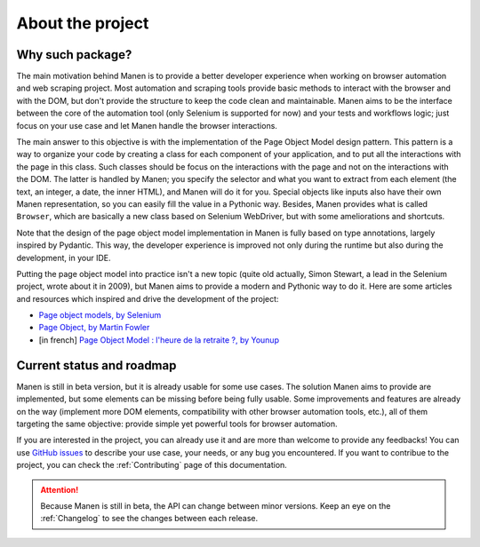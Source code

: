 About the project
=================

Why such package?
-----------------

The main motivation behind Manen is to provide a better developer experience when working on
browser automation and web scraping project. Most automation and scraping tools provide basic
methods to interact with the browser and with the DOM, but don't provide the structure to keep
the code clean and maintainable. Manen aims to be the interface between the core of the
automation tool (only Selenium is supported for now) and your tests and workflows logic; just
focus on your use case and let Manen handle the browser interactions.

The main answer to this objective is with the implementation of the Page Object Model design
pattern. This pattern is a way to organize your code by creating a class for each component of
your application, and to put all the interactions with the page in this class. Such classes
should be focus on the interactions with the page and not on the interactions with the DOM. The
latter is handled by Manen; you specify the selector and what you want to extract from each
element (the text, an integer, a date, the inner HTML), and Manen will do it for you. Special
objects like inputs also have their own Manen representation, so you can easily fill the value
in a Pythonic way. Besides, Manen provides what is called ``Browser``, which are basically a new
class based on Selenium WebDriver, but with some ameliorations and shortcuts.

Note that the design of the page object model implementation in Manen is fully based on type
annotations, largely inspired by Pydantic. This way, the developer experience is improved not
only during the runtime but also during the development, in your IDE.

Putting the page object model into practice isn't a new topic (quite old actually, Simon Stewart,
a lead in the Selenium project, wrote about it in 2009), but Manen aims to provide a modern and
Pythonic way to do it. Here are some articles and resources which inspired and drive the
development of the project:

* `Page object models, by Selenium <https://www.selenium.dev/documentation/en/guidelines_and_recommendations/page_object_models/>`_
* `Page Object, by Martin Fowler <https://martinfowler.com/bliki/PageObject.html>`_
* [in french] `Page Object Model : l'heure de la retraite ?, by Younup <https://www.younup.fr/blog/page-object-model-lheure-de-la-retraite>`_


Current status and roadmap
--------------------------

Manen is still in beta version, but it is already usable for some use cases. The solution Manen
aims to provide are implemented, but some elements can be missing before being fully usable. Some
improvements and features are already on the way (implement more DOM elements, compatibility with
other browser automation tools, etc.), all of them targeting the same objective: provide simple
yet powerful tools for browser automation.

If you are interested in the project, you can already use it and are more than welcome to provide
any feedbacks! You can use `GitHub issues <https://github.com/kodaho/manen/issues/>`_ to describe
your use case, your needs, or any bug you encountered. If you want to contribue to the project,
you can check the :ref:`Contributing` page of this documentation.

.. attention::

  Because Manen is still in beta, the API can change between minor versions. Keep an eye on the
  :ref:`Changelog` to see the changes between each release.
